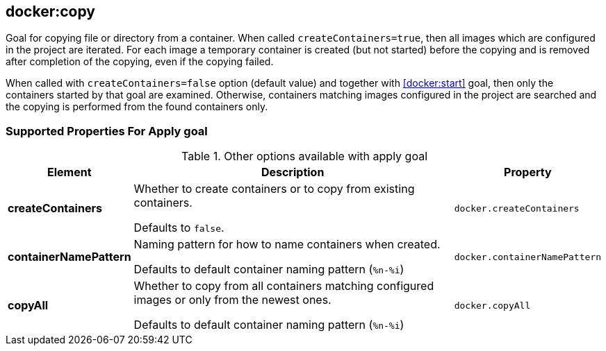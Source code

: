 [[docker:copy]]
== *docker:copy*

Goal for copying file or directory from a container. When called `createContainers=true`, then all images which are configured in the project are iterated. For each image a temporary container is created (but not started) before the copying and is removed after completion of the copying, even if the copying failed.

When called with `createContainers=false` option (default value) and together with <<docker:start>> goal, then only the containers started by that goal are examined. Otherwise, containers matching images configured in the project are searched and the copying is performed from the found containers only.

[[Supported-Properties-Apply]]
=== Supported Properties For Apply goal

.Other options available with apply goal
[cols="1,6,1"]
|===
| Element | Description | Property

| *createContainers*
| Whether to create containers or to copy from existing containers.

  Defaults to `false`.
| `docker.createContainers`

| *containerNamePattern*
| Naming pattern for how to name containers when created.

  Defaults to default container naming pattern (`%n-%i`)
| `docker.containerNamePattern`

| *copyAll*
| Whether to copy from all containers matching configured images or only from the newest ones.

  Defaults to default container naming pattern (`%n-%i`)
| `docker.copyAll`
|===